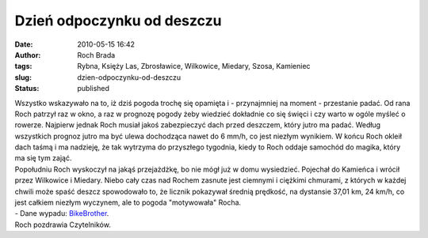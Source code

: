 Dzień odpoczynku od deszczu
###########################
:date: 2010-05-15 16:42
:author: Roch Brada
:tags: Rybna, Księży Las, Zbrosławice, Wilkowice, Miedary, Szosa, Kamieniec
:slug: dzien-odpoczynku-od-deszczu
:status: published

| Wszystko wskazywało na to, iż dziś pogoda trochę się opamięta i - przynajmniej na moment - przestanie padać. Od rana Roch patrzył raz w okno, a raz w prognozę pogody żeby wiedzieć dokładnie co się święci i czy warto w ogóle myśleć o rowerze. Najpierw jednak Roch musiał jakoś zabezpieczyć dach przed deszczem, który jutro ma padać. Według wszystkich prognoz jutro ma być ulewa dochodząca nawet do 6 mm/h, co jest niezłym wynikiem. W końcu Roch okleił dach taśmą i ma nadzieję, że tak wytrzyma do przyszłego tygodnia, kiedy to Roch oddaje samochód do magika, który ma się tym zająć.
| Popołudniu Roch wyskoczył na jakąś przejażdżkę, bo nie mógł już w domu wysiedzieć. Pojechał do Kamieńca i wrócił przez Wilkowice i Miedary. Niebo cały czas nad Rochem zasnute jest ciemnymi i ciężkimi chmurami, z których w każdej chwili może spaść deszcz spowodowało to, że licznik pokazywał średnią prędkość, na dystansie 37,01 km, 24 km/h, co jest całkiem niezłym wyczynem, ale to pogoda "motywowała" Rocha.
| - Dane wypadu: `BikeBrother <http://www.bikebrother.com/ride/48476>`__.
| Roch pozdrawia Czytelników.
